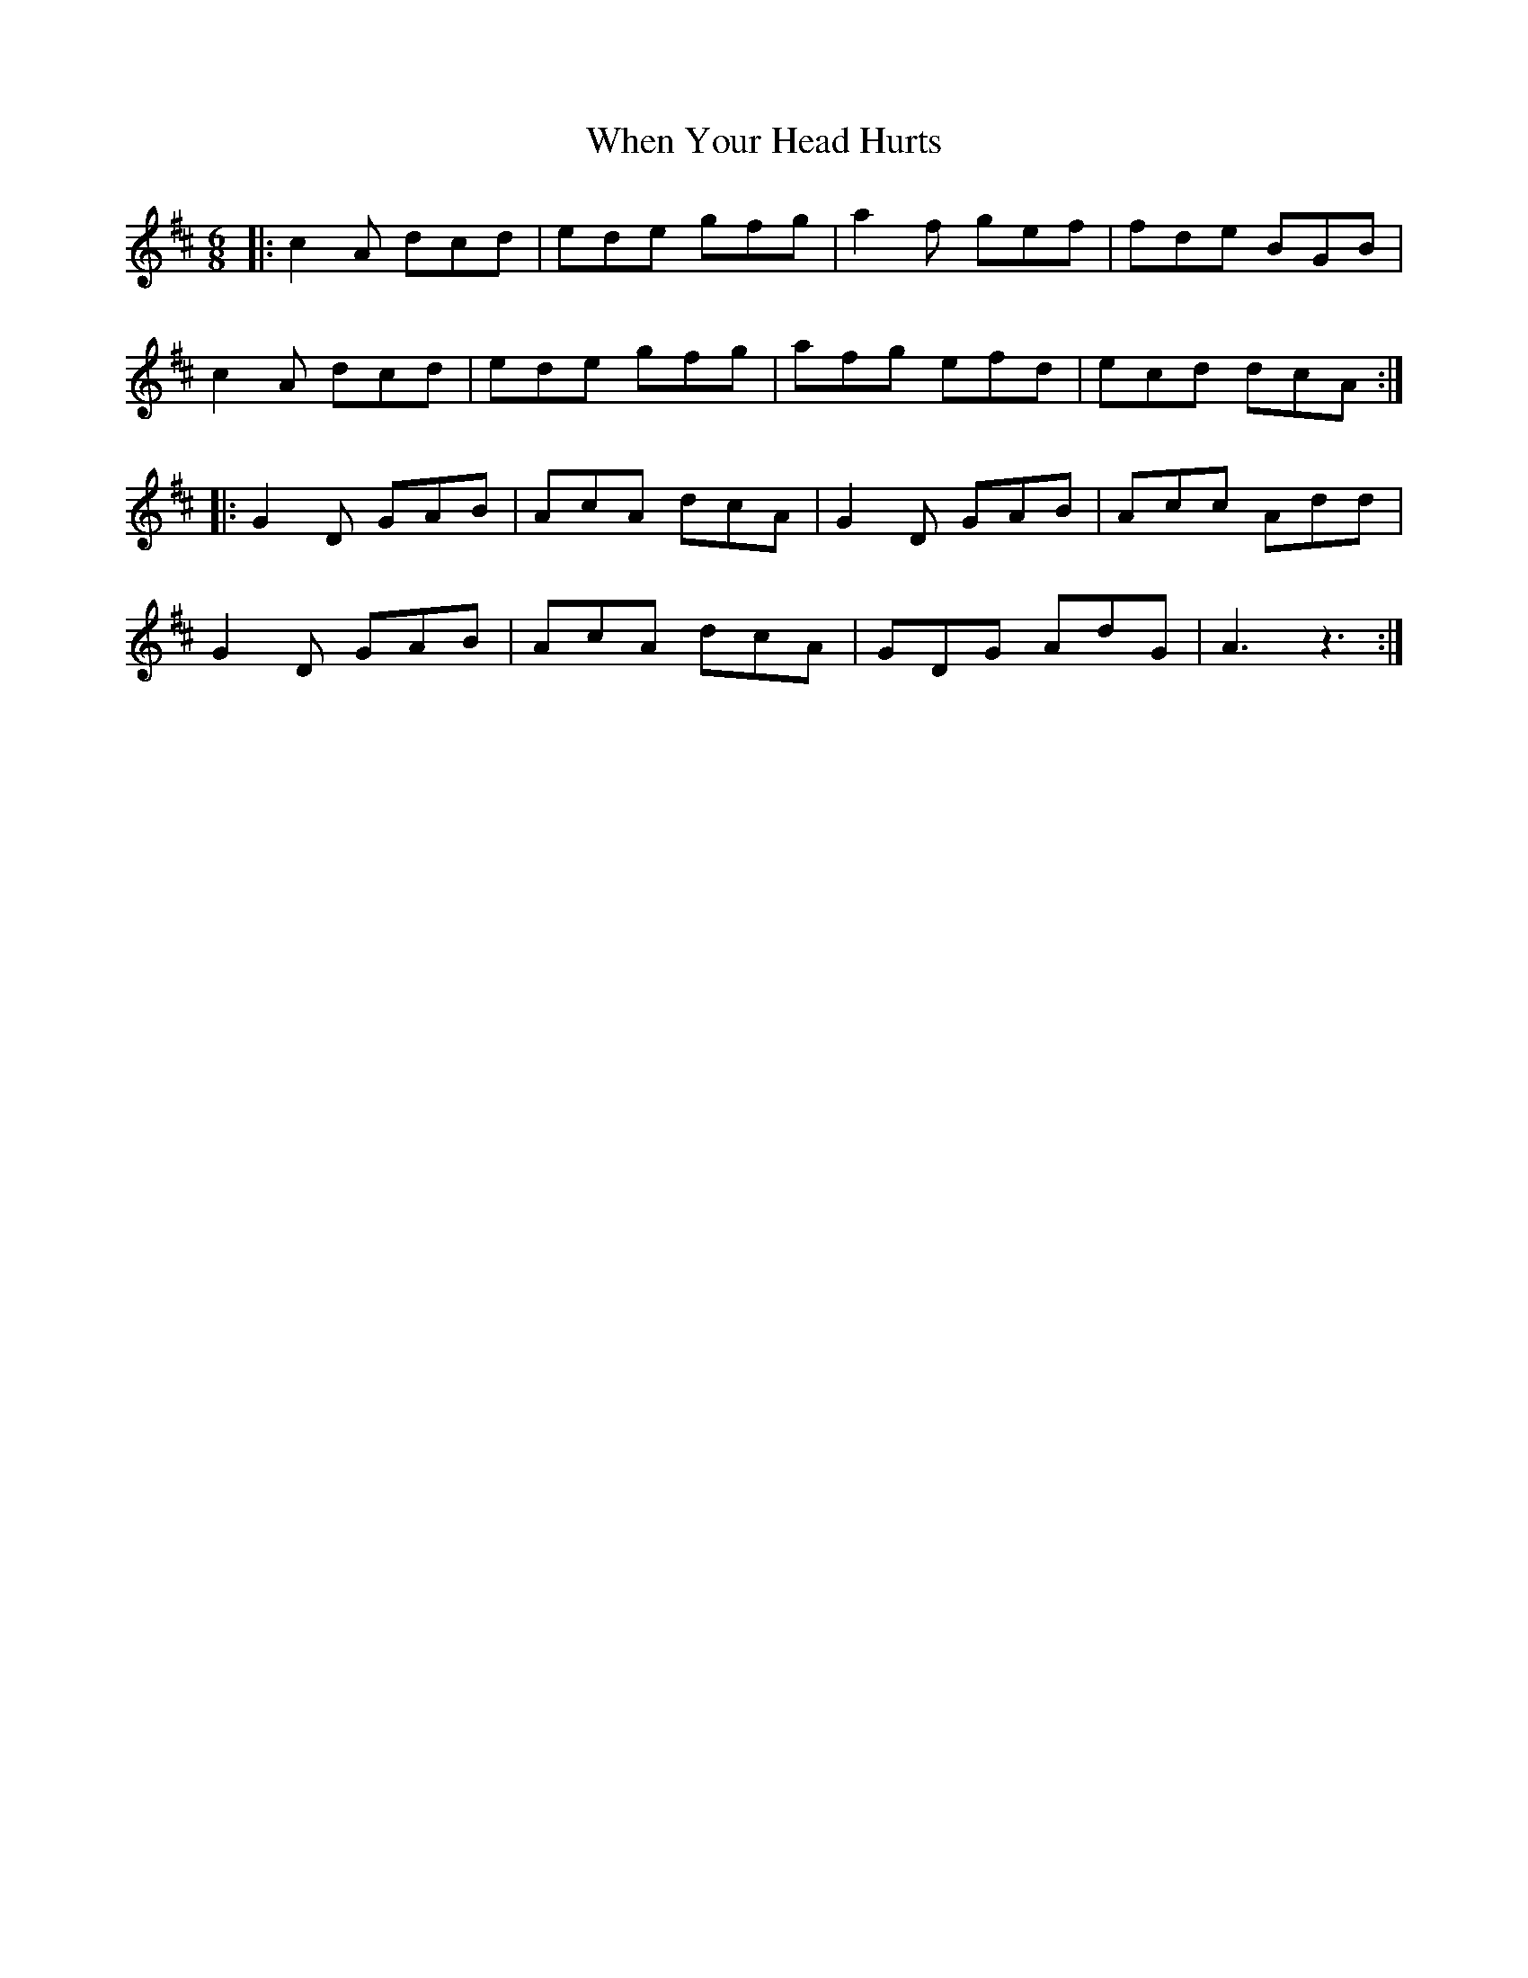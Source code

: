 X: 42581
T: When Your Head Hurts
R: jig
M: 6/8
K: Amixolydian
|:c2 A dcd|ede gfg|a2 f gef|fde BGB|
c2 A dcd|ede gfg|afg efd|ecd dcA:|
|:G2 D GAB|AcA dcA|G2 D GAB|Acc Add|
G2 D GAB|AcA dcA|GDG AdG|A3 z3:|

